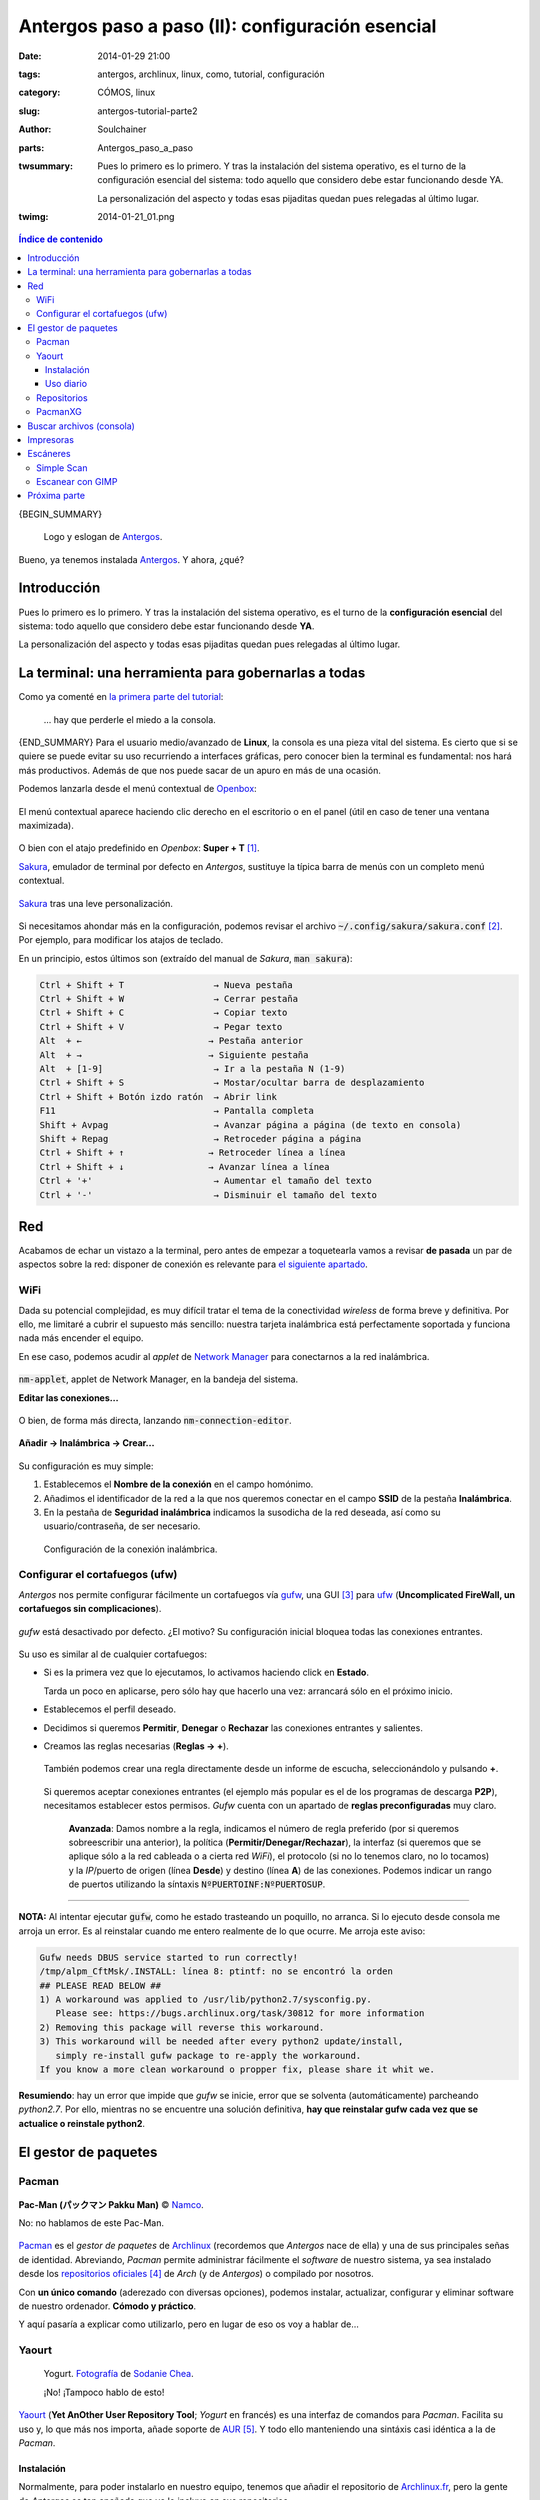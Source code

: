 Antergos paso a paso (II): configuración esencial
#################################################
:date: 2014-01-29 21:00
:tags: antergos, archlinux, linux, como, tutorial, configuración
:category: CÓMOS, linux
:slug: antergos-tutorial-parte2
:author: Soulchainer
:parts:  Antergos_paso_a_paso
:twsummary: Pues lo primero es lo primero. Y tras la instalación del sistema
            operativo, es el turno de la configuración esencial del sistema:
            todo aquello que considero debe estar funcionando desde YA.

            La personalización del aspecto y todas esas pijaditas quedan pues
            relegadas al último lugar.
:twimg: 2014-01-21_01.png

.. contents:: **Índice de contenido**
..
   1  Introducción
   2  La terminal: una herramienta para gobernarlas a todas
   3  Red
     3.1 WiFi
     3.2 Configurar el firewall (ufw)
   4  El gestor de paquetes
     4.1  Pacman
     4.2  Yaourt
       4.2.1  Instalación
       4.2.2  Uso diario
     4.3  Repositorios
     4.4  PacmanXG
   5  Buscar archivos (consola)
   6  Impresoras
   7  Escáneres
     6.1  Simple Scan
     6.2  Escanear con GIMP
   8  Próxima parte


{BEGIN_SUMMARY}

.. figure:: {filename}/images/2014/01/2014-01-21_00.png
    :alt: Logo y eslogan de Antergos.

    Logo y eslogan de `Antergos`_.

Bueno, ya tenemos instalada `Antergos`_. Y ahora, ¿qué?

*************
Introducción
*************

Pues lo primero es lo primero. Y tras la instalación del sistema operativo, es
el turno de la **configuración esencial** del sistema: todo aquello que
considero debe estar funcionando desde **YA**.

La personalización del aspecto y todas esas pijaditas quedan pues relegadas al
último lugar.

*****************************************************
La terminal: una herramienta para gobernarlas a todas
*****************************************************

Como ya comenté en
`la primera parte del tutorial <{filename}/posts/2014/2014-01-20.rst>`_:

  ... hay que perderle el miedo a la consola.

{END_SUMMARY}
Para el usuario medio/avanzado de **Linux**, la consola es una pieza vital del
sistema. Es cierto que si se quiere se puede evitar su uso recurriendo a
interfaces gráficas, pero conocer bien la terminal es fundamental: nos hará
más productivos. Además de que nos puede sacar de un apuro en más de una
ocasión.

Podemos lanzarla desde el menú contextual de `Openbox`_:

.. figure:: {filename}/images/2014/01/2014-01-27_02.png
    :alt: Menú contextual de Openbox, con foco en la entrada para el emulador
          de terminal.
    :align: center

    El menú contextual aparece haciendo clic derecho en el escritorio o en el
    panel (útil en caso de tener una ventana maximizada).

O bien con el atajo predefinido en *Openbox*: **Super + T** [#]_.

`Sakura`_, emulador de terminal por defecto en *Antergos*, sustituye la
típica barra de menús con un completo menú contextual.

.. figure:: {filename}/images/2014/01/2014-01-27_03.png
    :alt: Sakura, emulador de terminal por defecto en Antergos.
    :align: center

    `Sakura`_ tras una leve personalización.

Si necesitamos ahondar más en la configuración, podemos revisar el archivo
:code:`~/.config/sakura/sakura.conf` [#]_. Por ejemplo, para modificar los
atajos de teclado.

En un principio, estos últimos son (extraído del manual de *Sakura*,
:code:`man sakura`):

.. code-block:: sh

       Ctrl + Shift + T                 → Nueva pestaña
       Ctrl + Shift + W                 → Cerrar pestaña
       Ctrl + Shift + C                 → Copiar texto
       Ctrl + Shift + V                 → Pegar texto
       Alt  + ←                        → Pestaña anterior
       Alt  + →                        → Siguiente pestaña
       Alt  + [1-9]                     → Ir a la pestaña N (1-9)
       Ctrl + Shift + S                 → Mostar/ocultar barra de desplazamiento
       Ctrl + Shift + Botón izdo ratón  → Abrir link
       F11                              → Pantalla completa
       Shift + Avpag                    → Avanzar página a página (de texto en consola)
       Shift + Repag                    → Retroceder página a página
       Ctrl + Shift + ↑                → Retroceder línea a línea
       Ctrl + Shift + ↓                → Avanzar línea a línea
       Ctrl + '+'                       → Aumentar el tamaño del texto
       Ctrl + '-'                       → Disminuir el tamaño del texto


***
Red
***

Acabamos de echar un vistazo a la terminal, pero antes de empezar a
toquetearla vamos a revisar **de pasada** un par de aspectos sobre la red:
disponer de conexión es relevante para `el siguiente apartado`_.

WiFi
====

Dada su potencial complejidad, es muy difícil tratar el tema de la conectividad
*wireless* de forma breve y definitiva. Por ello, me limitaré a cubrir el
supuesto más sencillo: nuestra tarjeta inalámbrica está perfectamente soportada
y funciona nada más encender el equipo.

En ese caso, podemos acudir al *applet* de `Network Manager`_ para conectarnos
a la red inalámbrica.

.. figure:: {filename}/images/2014/01/2014-01-27_14.png
    :alt: nm-applet, applet de Network Manager, en la bandeja del sistema.
    :align: center

    :code:`nm-applet`, applet de Network Manager, en la bandeja del sistema.

    **Editar las conexiones...**

O bien, de forma más directa, lanzando :code:`nm-connection-editor`.

.. figure:: {filename}/images/2014/01/2014-01-27_15.png
    :alt: Elección de la conexión de red que queremos añadir, en nuestro caso,
          una inalámbrica.
    :align: center

    **Añadir → Inalámbrica → Crear...**

Su configuración es muy simple:

1. Establecemos el **Nombre de la conexión** en el campo homónimo.
2. Añadimos el identificador de la red a la que nos queremos conectar en el
   campo **SSID** de la pestaña **Inalámbrica**.
3. En la pestaña de **Seguridad inalámbrica** indicamos la susodicha de la red
   deseada, así como su usuario/contraseña, de ser necesario.

.. figure:: {filename}/images/2014/01/2014-01-27_16.gif
    :alt: Configuración de la conexión inalámbrica.

    Configuración de la conexión inalámbrica.

Configurar el cortafuegos (ufw)
===============================

*Antergos* nos permite configurar fácilmente un cortafuegos vía `gufw`_, una
GUI [#]_ para `ufw`_
(**Uncomplicated FireWall, un cortafuegos sin complicaciones**).

.. figure:: {filename}/images/2014/01/2014-01-27_17.png
    :alt: Gufw activado, con el perfil Casa.
    :align: center

    *gufw* está desactivado por defecto. ¿El motivo? Su configuración inicial
    bloquea todas las conexiones entrantes.

Su uso es similar al de cualquier cortafuegos:

- Si es la primera vez que lo ejecutamos, lo activamos haciendo click en
  **Estado**.

  Tarda un poco en aplicarse, pero sólo hay que hacerlo una vez: arrancará sólo
  en el próximo inicio.
- Establecemos el perfil deseado.
- Decidimos si queremos **Permitir**, **Denegar** o **Rechazar** las conexiones
  entrantes y salientes.
- Creamos las reglas necesarias (**Reglas → +**).

  .. figure:: {filename}/images/2014/01/2014-01-27_18.png
      :alt: Visor de reglas e informes de escucha.
      :align: center

      También podemos crear una regla directamente desde un informe de escucha,
      seleccionándolo y pulsando **+**.

  Si queremos aceptar conexiones entrantes (el ejemplo más popular es el de los
  programas de descarga **P2P**), necesitamos establecer estos permisos. *Gufw*
  cuenta con un apartado de **reglas preconfiguradas** muy claro.

  .. figure:: {filename}/images/2014/01/2014-01-27_19.gif
      :alt: Configuración de reglas para el cortafuegos.

      **Avanzada**: Damos nombre a la regla, indicamos el número de regla
      preferido (por si queremos sobreescribir una anterior), la política
      (**Permitir/Denegar/Rechazar**), la interfaz (si queremos que se aplique
      sólo a la red cableada o a cierta red *WiFi*), el protocolo (si no lo
      tenemos claro, no lo tocamos) y la *IP*/puerto de origen (línea
      **Desde**) y destino (línea **A**) de las conexiones. Podemos indicar un
      rango de puertos utilizando la síntaxis :code:`NºPUERTOINF:NºPUERTOSUP`.

----

**NOTA:** Al intentar ejecutar :code:`gufw`, como he estado trasteando un
poquillo, no arranca. Si lo ejecuto desde consola me arroja un error. Es al
reinstalar cuando me entero realmente de lo que ocurre. Me arroja este aviso:

.. code-block:: sh

    Gufw needs DBUS service started to run correctly!
    /tmp/alpm_CftMsk/.INSTALL: línea 8: ptintf: no se encontró la orden
    ## PLEASE READ BELOW ##
    1) A workaround was applied to /usr/lib/python2.7/sysconfig.py.
       Please see: https://bugs.archlinux.org/task/30812 for more information
    2) Removing this package will reverse this workaround.
    3) This workaround will be needed after every python2 update/install,
       simply re-install gufw package to re-apply the workaround.
    If you know a more clean workaround o propper fix, please share it whit we.

**Resumiendo**: hay un error que impide que *gufw* se inicie, error que se
solventa (automáticamente) parcheando *python2.7*. Por ello, mientras no se
encuentre una solución definitiva,
**hay que reinstalar gufw cada vez que se actualice o reinstale python2**.

.. _el siguiente apartado:

*********************
El gestor de paquetes
*********************

Pacman
======

.. figure:: {filename}/images/2014/01/2014-01-27_04.png
    :alt: Pac-man © Namco.
    :align: center

    **Pac-Man (パックマン Pakku Man)** © `Namco`_.

    No: no hablamos de este Pac-Man.

`Pacman`_ es el *gestor de paquetes* de `Archlinux`_ (recordemos que
*Antergos* nace de ella) y una de sus principales señas de identidad.
Abreviando, *Pacman* permite administrar fácilmente el *software* de nuestro
sistema, ya sea instalado desde los `repositorios oficiales`_ [#]_ de
*Arch* (y de *Antergos*) o compilado por nosotros.

Con **un único comando** (aderezado con diversas opciones), podemos  instalar,
actualizar, configurar y eliminar software de nuestro ordenador.
**Cómodo y práctico**.

Y aquí pasaría a explicar como utilizarlo, pero en lugar de eso os voy a hablar
de...

Yaourt
======

.. figure:: {filename}/images/2014/01/2014-01-27_05.png
    :alt: Yogurt. Fotografía de Sodanie Chea.

    Yogurt. `Fotografía`_ de `Sodanie Chea`_.

    ¡No! ¡Tampoco hablo de esto!

`Yaourt`_ (**Yet AnOther User Repository Tool**; *Yogurt* en francés) es una
interfaz de comandos para *Pacman*. Facilita su uso y, lo que más nos importa,
añade soporte de `AUR`_ [#]_. Y todo ello manteniendo una sintáxis casi
idéntica a la de *Pacman*.

Instalación
-----------

Normalmente, para poder instalarlo en nuestro equipo, tenemos que añadir el
repositorio de `Archlinux.fr`_, pero la gente de *Antergos* es tan apañada que
ya lo incluye en sus repositorios.

Instalamos *Yaourt* haciendo:

.. code-block:: sh

    $ sudo pacman -S yaourt

Y, con suerte, no volveremos a usar *Pacman* en muuuucho tiempo.

Uso diario
----------

En nuestro día a día, normalmente nos bastará con las siguientes opciones:

- Para instalar un paquete:

  .. code-block:: sh

      $ yaourt -S nombre_paquete

  Lo busca en los *repositorios oficiales* y, si no lo encuentra, en *AUR*.

- Para actualizar todos los paquetes (incluyendo archivos instalados de *AUR*):

  .. code-block:: sh

      $ yaourt -Syua

- Para borrar un paquete:

  .. code-block:: sh

      $ yaourt -Rs nombre_paquete

- Para borrar caché de paquetes antiguos:

  .. code-block:: sh

      $ yaourt -Sc

  Este punto es importante, porque se pueden llegar a acumular **muchos** y, si
  se ocupa todo el espacio de disco, no podremos instalar cosas nuevas.

- Para buscar un determinado paquete:

  .. code-block:: sh

      $ yaourt patrón_de_búsqueda

  En los patrones de búsqueda se usa el símbolo asterisco (\*) como caracter
  comodín, para sustituir 0, 1 o más caracteres.

Yo no gasto a menudo el comando de búsqueda: casi siempre tiro de la
interfaz web de los `repositorios oficiales`_ o de `AUR`_. Pero es muy útil.

Repositorios
============

Mencionamos anteriormente los *repositorios*. La configuración de *Pacman* (y
de *Yaourt*) respecto a los repositorios puede encontrarse en
:code:`/etc/pacman.conf`.

El fichero tal como viene con *Antergos* será suficiente en la mayoría de los
casos, ya que tiene activados todos los repositorios habituales.
Ojeándolo con `nano`_ [#]_:

.. code-block:: sh

    $ sudo nano /etc/pacman.conf

    ...

    #[testing]
    #SigLevel = PackageRequired
    #Include = /etc/pacman.d/mirrorlist

    [core]
    #SigLevel = PackageRequired
    Include = /etc/pacman.d/mirrorlist

    [extra]
    #SigLevel = PackageRequired
    Include = /etc/pacman.d/mirrorlist

    #[community-testing]
    #SigLevel = PackageRequired
    #Include = /etc/pacman.d/mirrorlist

    [community]
    #SigLevel = PackageRequired
    Include = /etc/pacman.d/mirrorlist

    [antergos]
    #SigLevel = PackageRequired
    Include = /etc/pacman.d/antergos-mirrorlist

    [multilib]
    SigLevel = PackageRequired
    Include = /etc/pacman.d/mirrorlist

La estructura de una declaración de repositorio es:

.. code-block:: sh

    [nombre-repo]
    Server = NombreServidor
    SigLevel = NivelDeFirmado
    Include = RutaArchivoAIncluir

Donde:

- **[nombre-repo]**. Nombre del repositorio. **Esencial**.
- **Server**. Dirección del repositorio. **No necesaria si declaramos Include**.
- **SigLevel**. Nivel de exigencia sobre el firmado de paquetes. Por defecto
  está establecido en *Optional* en las opciones generales de *Pacman*.
  Esto quiere decir que aceptará paquetes estén o no firmados por sus
  creadores. Para mayor seguridad, habría que instalar sólo paquetes firmados,
  ajustando esta opción a *Required*, pero normalmente estamos bien con
  *Optional*. **Necesaria si queremos declarar un nivel específico**.
- **Include**. Ruta a un archivo con una lista de servidores. Se suelen guardar
  en :code:`/etc/pacman.d/archivo`. **No necesaria si declaramos Server**.

Como podemos observar en el extracto de la configuración anterior, los
repositorios de *Testing* están desactivados (líneas precedidas por **#**). Y
están bien así: hay que tener cuidado con ellos, pues manejan versiones muy
experimentales y pueden romper nuestra instalación.

PacmanXG
========

Hasta aquí he tirado de consola a manta, pero *Antergos* trae instalada por
defecto una interfaz gráfica para hacer buena parte de lo anterior desde
ventanitas. ¿Que por qué no he empezado por ahí? Pues porque si no muchos ni
tocáis **la consola**. Y realmente, cuando te haces a ella,
**es la opción más sencilla y rápida**.

`PacmanXG`_ (la web es un poco... **rusa**) se encuentra en el menú contextual
de *Openbox*, siguiendo la ruta **Applications → Accesorios → PacmanXG**,
pero, y esto se aplica al resto de herramientas, es más práctico ejecutarla
desde el *lanzador de aplicaciones* (**Alt + F2** y teclear *PacmanXG*;
autocompletado con **Tab**).

Y esto es todo lo que voy a decir sobre la interfaz gráfica, por las razones
ya mencionadas. Jugad con ella si realmente lo deseáis. Yo no la he usado nunca.

*************************
Buscar archivos (consola)
*************************

Justo después de configurar el *gestor de paquetes* suelo habilitar el comando
:code:`locate`. Lo uso mucho para localizar rápidamente archivos en el sistema.
Se me antoja más sensato que alternativas como `Strigi`_ o `Tracker`_.

Lo instalamos con:

.. code-block:: sh

    $ yaourt -S mlocate

Si lo queremos usar inmediatamente debemos actualizar la base de datos que
emplea para sus búsquedas:

.. code-block:: sh

    $ sudo updatedb

Este proceso lo hace de forma periódica él solo, configurando
*una tarea programada* a tal efecto en :code:`/etc/cron.daily` (que se ejecuta
diariamente). Sólo tendremos que recurrir a :code:`updatedb` cuando queramos
localizar algo que se encuentre entre archivos creados hoy mismo.

El uso de :code:`locate` es transparente:

.. code-block:: sh

    $ locate texto_en_el_archivo_y_o_ruta

Y nos lista todas las rutas de archivos que coincidan con el término de
búsqueda. Como siempre, podemos usar el asterisco como carácter comodín.

**NOTA**: inicialmente no busca en los directorios :code:`/media` y
:code:`/mnt` (entre otros de lógica exclusión), usados tradicionalmente para
montar dispositivos externos. Si queremos que también rastree esas rutas, hemos
de editar la cadena :code:`PRUNEPATHS` de su archivo de configuración.

.. code-block:: sh

    $ sudo nano /etc/updatedb.conf

**********
Impresoras
**********

*Antergos* viene con el sistema de impresión **CUPS** de serie. Con él podemos
configurar nuestras impresoras vía navegador, desde la *URL*
http://localhost:631 (o http://127.0.0.1:631).

Normalmente este acceso viene ya habilitado con la instalación, pero, no sé por
qué, no es mi caso. Revisando :code:`/etc/cups/cupsd.conf`:

.. code-block:: sh

    $ sudo nano /etc/cups/cupsd.conf

    ...

    # Restrict access to the server...
    <Location />
      Order allow,deny
    </Location>

    # Restrict access to the admin pages...
    <Location /admin>
      Order allow,deny
    </Location>

    # Restrict access to configuration files...
    <Location /admin/conf>
      AuthType Default
      Require user @SYSTEM
      Order allow,deny
    </Location>

Debajo de cada orden :code:`Order allow, deny` de estas directivas
:code:`Location` debería haber una línea

.. code-block:: sh

    Allow @LOCAL

para permitir el acceso desde la red local al servidor *CUPS*. Editamos y
guardamos.

Además, para permitir el acceso a las secciones que requieren permisos
administrativos, en :code:`/etc/cups/cups-files.conf` buscamos la línea

.. code-block:: sh

    # Administrator user group, used to match @SYSTEM in cupsd.conf policy rules...
    SystemGroup sys root

y la sustituimos por

.. code-block:: sh

    # Administrator user group, used to match @SYSTEM in cupsd.conf policy rules...
    SystemGroup sys root lp

Editamos y recargamos el servidor con:

.. code-block:: sh

    $ sudo systemctl restart cupsd

Y ya podemos acceder con normalidad a *CUPS* usando `Chromium`_
(**Alt + F2 → chromium**).

.. figure:: {filename}/images/2014/01/2014-01-27_06.png
    :alt: Pantalla de inicio de la interfaz web de CUPS.

Para agregar una impresora nueva nos dirigimos a la pestaña de
**Administración** y pulsamos en **Añadir impresora** [#]_. En ese momento,
*CUPS* nos solicita un usuario y contraseña. Nos logueamos con nuestro usuario
(anteriormente añadimos el grupo *lp* en el archivo
:code:`/etc/cups/cups-files.conf` y nuestro usuario pertenece a ese grupo):

.. figure:: {filename}/images/2014/01/2014-01-27_07.png
    :alt: Pantalla de solicitud de usuario y contraseña para añadir impresora.

Tras loguearnos, procedemos a añadir nuestra impresora:

.. figure:: {filename}/images/2014/01/2014-01-27_08.png
    :alt: Pantalla de añadir impresora en CUPS.

Y podría seguir guiándoos paso a paso, pero entonces esta guía sería
interminable. Hay muchas configuraciones posibles, ajustes varios necesarios en
función de la marca y modelo de impresora... En este punto lo mejor es recurrir
a  la `documentación de CUPS`_, a la del fabricante de tu impresora, a la
`wiki de Archlinux`_, buscar problemas específicos, etcétera. El tema de las
impresoras **puede ser muy complicado**. No obstante, si puedo ayudar en algo,
aquí estoy (aunque actualmente no cuento con ninguna impresora instalada vía
*CUPS*).

Aparte de *CUPS*, *Antergos* trae instaladas las `herramientas de HP`_ para
sus impresoras y escáneres [#]_. Peroooo... no sucede lo mismo con el soporte
gráfico.

.. figure:: {filename}/images/2014/01/2014-01-27_09.png
    :alt: Mensaje de error de las herramientas de HP.

    Por consola, :code:`hp-toolbox` nos advierte de que el soporte gráfico no
    está disponible.

Tenemos que instalar un paquete extra para contar con él.

.. code-block:: sh

    $ yaourt -S python2-pyqt4

Y ya podemos invocar :code:`hp-toolbox`, bien desde el
*lanzador de aplicaciones* o desde el *menú contextual de Openbox*, en
**Applications → Accesorios → HP Device Manager**.

.. figure:: {filename}/images/2014/01/2014-01-27_10.png
    :alt: Herramientas de HP para administrar impresoras y escáneres.
    :align: center

    A poco que dominemos el inglés (o un buen diccionario), la configuración de
    nuestro dispositivo *HP* se facilita bastante.

**HPLIP** coloca un icono/acceso rápido en la bandeja del sistema.

*********
Escáneres
*********

Simple Scan
===========

`Simple Scan`_, y esto nos pilla por sorpresa, es una utilidad muy simple para
manejar el escáner.

La instalamos con:

.. code-block:: sh

    $ yaourt -S simple-scan

Si tenemos suerte y nuestro escáner funciona nada más conectarlo, el
*complejo* funcionamiento de :code:`simple-scan` se reduce a pulsar
**Escanear**. En cambio, si nos encontramos algo como esto

.. figure:: {filename}/images/2014/01/2014-01-27_11.png
    :alt: Simple Scan no detecta ningún escáner.
    :align: center

    ¡Houston! ¡Tenemos un problema!

y hemos sido lo bastante hábiles como para conectar y encender el escáner
antes, pues... toca correr. Puede que ya existan drivers específicos para
nuestro modelo, es cuestión de buscar en `AUR`_, en la `wiki`_, comprobar en
la `base de datos de Sane`_ si nuestro modelo está soportado (si lo está,
seguramente se trate de un problema de configuración), etcétera.

Escanear con GIMP
=================

Sin perjuicio de lo anterior, para un escaneado más avanzado yo prefiero usar
`Xsane`_ desde `GIMP`_.

Instalamos todo lo necesario:

.. code-block:: sh

    $ yaourt -S xsane-gimp

Ejecutamos *GIMP* (el programa de manipulación de imágenes libre por
excelencia)

.. figure:: {filename}/images/2014/01/2014-01-27_12.png
    :alt: GIMP, ejecutado por primera vez.
    :align: center

    Quizás queramos activar el modo *Ventana de ventana única*:
    **Ventanas → Modo de ventana única**.

Y lanzamos *Xsane* desde **Archivo → Crear → Xsane...**:

.. figure:: {filename}/images/2014/01/2014-01-27_13.png
    :alt: Interfaz de Xsane.

    Ventana principal de *Xsane* e histograma.

Ya queda en vuestras manos el juguetear con el programa.

*************
Próxima parte
*************

Y aquí nos detenemos, que ya es hora. En la **tercera parte** del artículo
puede que trate la **configuración de Openbox** y, si ha lugar, otros aspectos
de personalización. Lo sabré seguro cuando me ponga a ello :p

Hasta la semana que viene :)

.. _Antergos: http://antergos.com/
.. _Openbox: http://openbox.org/
.. _Sakura: http://www.pleyades.net/david/projects/sakura/
.. _Namco: http://www.namco.co.jp/
.. _Pacman: https://wiki.archlinux.org/index.php/Pacman_(Espa%C3%B1ol)
.. _Archlinux: https://www.archlinux.org/
.. _repositorios oficiales: https://www.archlinux.org/packages/
.. _Sodanie Chea:
.. _Fotografía: http://www.flickr.com/photos/sodaniechea/7218919986/
.. _Yaourt: http://archlinux.fr/yaourt-en
.. _AUR: https://aur.archlinux.org/?setlang=es
.. _Archlinux.fr: http://archlinux.fr/
.. _PacmanXG: http://almin-soft.ru/index.php?programmy/pacmanxg/tags/pacmanxg
.. _Strigi: http://es.wikipedia.org/wiki/Strigi
.. _Tracker: https://wiki.gnome.org/Projects/Tracker/
.. _nano: http://www.nano-editor.org/
.. _vim: http://www.vim.org/about.php
.. _CUPS: http://www.cups.org/
.. _Chromium: http://www.chromium.org/Home/
.. _documentación de CUPS: http://www.cups.org/documentation.php
.. _wiki de Archlinux: https://wiki.archlinux.org/index.php/CUPS_(Espa%C3%B1ol)
.. _herramientas de HP: http://hplipopensource.com/hplip-web/index.html
.. _Simple Scan: https://launchpad.net/simple-scan/
.. _wiki: https://wiki.archlinux.org/
.. _base de datos de Sane: http://www.sane-project.org/cgi-bin/driver.pl
.. _Xsane: http://www.xsane.org/
.. _GIMP: http://www.gimp.org/
.. _Network Manager: https://wiki.gnome.org/Projects/NetworkManager/
.. _gufw: http://gufw.org/
.. _ufw: https://launchpad.net/ufw

----

.. [#] La tecla **Super** suele ser aquella que se encuentra entre **Ctrl** y **Alt**, normalmente serigrafiada con el icono del sistema operativo.
.. [#] La virgulilla (~) sustituye a la carpeta del usuario (/home/nombre_usuario).
.. [#] **Graphical User Interface** (**Interfaz Gráfica de Usuario**). Programa que proporciona un entorno visual sencillo para comunicarnos con determinado software del sistema operativo, generalmente poco amigable para el usuario final.
.. [#] Un repositorio es un sitio centralizado donde se almacena y mantiene información digital. En este caso, paquetes de software para nuestro *SO*.
.. [#] **Arch User Repository**. Repositorio mantenido por y para la comunidad de usuarios de *Arch*.
.. [#] **nano** es, junto a `vim`_, uno de los editores de consola más populares del universo **GNU/Linux**. **Nota de uso**: el carácter *^* mostrado en los atajos de *nano* al pie de la pantalla se corresponde con la tecla **Ctrl**.
.. [#] Si sólo quisieramos añadir una impresora compartida en la red local, probaríamos antes la opción **Encontrar nuevas impresoras**, ya que, en caso de detectarla, agilizaría el proceso.
.. [#] A mi juicio, optar por una impresora **HP** es la opción más segura en un entorno **Linux**. Creo que es una de las marcas mejor soportadas.
